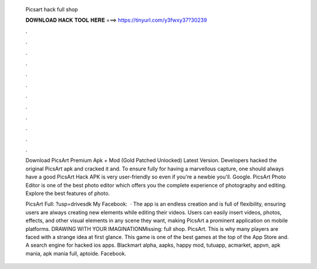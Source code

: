   Picsart hack full shop
  
  
  
  𝐃𝐎𝐖𝐍𝐋𝐎𝐀𝐃 𝐇𝐀𝐂𝐊 𝐓𝐎𝐎𝐋 𝐇𝐄𝐑𝐄 ===> https://tinyurl.com/y3fwxy37?30239
  
  
  
  .
  
  
  
  .
  
  
  
  .
  
  
  
  .
  
  
  
  .
  
  
  
  .
  
  
  
  .
  
  
  
  .
  
  
  
  .
  
  
  
  .
  
  
  
  .
  
  
  
  .
  
  Download PicsArt Premium Apk + Mod (Gold Patched Unlocked) Latest Version. Developers hacked the original PicsArt apk and cracked it and. To ensure fully for having a marvellous capture, one should always have a good PicsArt Hack APK is very user-friendly so even if you're a newbie you'll. Google. PicsArt Photo Editor is one of the best photo editor which offers you the complete experience of photography and editing. Explore the best features of photo.
  
  PicsArt Full: ?usp=drivesdk My Facebook:   · The app is an endless creation and is full of flexibility, ensuring users are always creating new elements while editing their videos. Users can easily insert videos, photos, effects, and other visual elements in any scene they want, making PicsArt a prominent application on mobile platforms. DRAWING WITH YOUR IMAGINATIONMissing: full shop. PicsArt. This is why many players are faced with a strange idea at first glance. This game is one of the best games at the top of the App Store and. A search engine for hacked ios apps. Blackmart alpha, aapks, happy mod, tutuapp, acmarket, appvn, apk mania, apk mania full, aptoide. Facebook.
